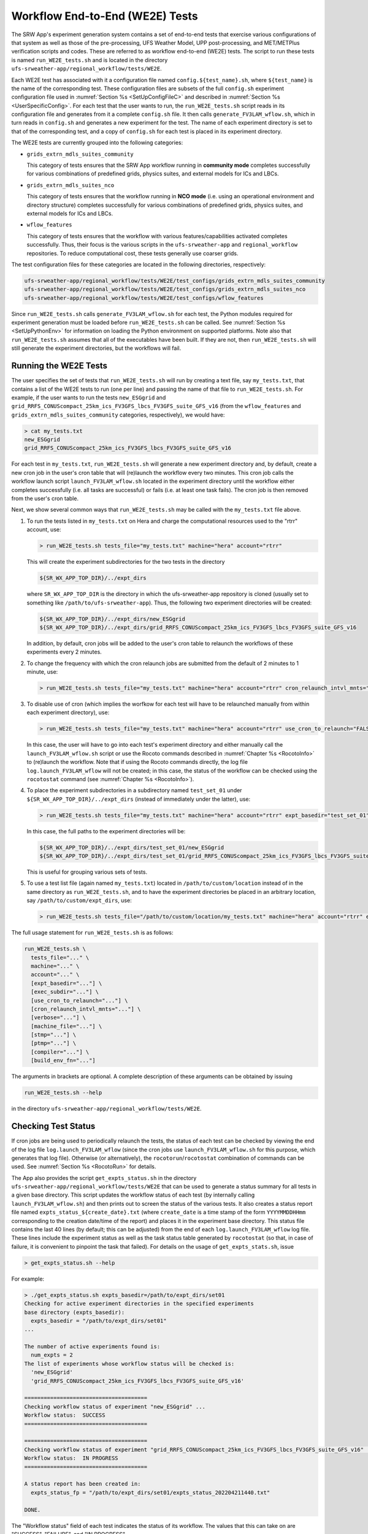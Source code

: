 .. _WE2E_tests:

================================
Workflow End-to-End (WE2E) Tests
================================
The SRW App's experiment generation system contains a set of end-to-end tests that 
exercise various configurations of that system as well as those of the pre-processing, 
UFS Weather Model, UPP post-processing, and MET/METPlus verification scripts and codes. 
These are referred to as workflow end-to-end (WE2E) tests.  The script to run these tests is named 
``run_WE2E_tests.sh`` and is located in the directory ``ufs-srweather-app/regional_workflow/tests/WE2E``.

Each WE2E test has associated with it a configuration file named ``config.${test_name}.sh``, 
where ``${test_name}`` is the name of the corresponding test. 
These configuration files are subsets of
the full ``config.sh`` experiment configuration file used in :numref:`Section %s <SetUpConfigFileC>` 
and described in :numref:`Section %s <UserSpecificConfig>`.  For each test that the user wants 
to run, the ``run_WE2E_tests.sh`` script reads in its configuration file and generates from 
it a complete ``config.sh`` file.  It then calls ``generate_FV3LAM_wflow.sh``, which in turn
reads in ``config.sh`` and generates a new experiment for the test.  
The name of each experiment directory is set to that of the corresponding test, 
and a copy of ``config.sh`` for each test is placed in its experiment directory.

The WE2E tests are currently grouped into the following categories:

* ``grids_extrn_mdls_suites_community``

  This category of tests ensures that the SRW App workflow running in **community mode**
  completes successfully for various combinations of predefined grids, physics
  suites, and external models for ICs and LBCs.

* ``grids_extrn_mdls_suites_nco``

  This category of tests ensures that the workflow running in **NCO mode** (i.e. using
  an operational environment and directory structure) 
  completes successfully for various combinations of predefined grids, physics
  suites, and external models for ICs and LBCs.

* ``wflow_features``

  This category of tests ensures that the workflow with various features/capabilities activated
  completes successfully.  Thus, their focus is the various scripts in the ``ufs-srweather-app``
  and ``regional_workflow`` repositories.  To reduce computational cost, these tests generally 
  use coarser grids.

The test configuration files for these categories are located in the following directories,
respectively:

.. code-block::

    ufs-srweather-app/regional_workflow/tests/WE2E/test_configs/grids_extrn_mdls_suites_community
    ufs-srweather-app/regional_workflow/tests/WE2E/test_configs/grids_extrn_mdls_suites_nco
    ufs-srweather-app/regional_workflow/tests/WE2E/test_configs/wflow_features

Since ``run_WE2E_tests.sh`` calls ``generate_FV3LAM_wflow.sh`` for each test, the 
Python modules required for experiment generation must be loaded before ``run_WE2E_tests.sh`` 
can be called.  See :numref:`Section %s <SetUpPythonEnv>` for information on loading the Python
environment on supported platforms.  Note also that ``run_WE2E_tests.sh`` assumes that all of 
the executables have been built.  If they are not, then ``run_WE2E_tests.sh`` will still
generate the experiment directories, but the workflows will fail.

Running the WE2E Tests
----------------------

The user specifies the set of tests that ``run_WE2E_tests.sh`` will run by creating a text 
file, say ``my_tests.txt``, that contains a list of the WE2E tests to run (one per line) 
and passing the name of that file to ``run_WE2E_tests.sh``.  For example, if the user
wants to run the tests ``new_ESGgrid`` and ``grid_RRFS_CONUScompact_25km_ics_FV3GFS_lbcs_FV3GFS_suite_GFS_v16``
(from the ``wflow_features`` and ``grids_extrn_mdls_suites_community`` categories, respectively), we would have:

.. code-block:: console

    > cat my_tests.txt
    new_ESGgrid
    grid_RRFS_CONUScompact_25km_ics_FV3GFS_lbcs_FV3GFS_suite_GFS_v16
 

For each test in ``my_tests.txt``, ``run_WE2E_tests.sh``
will generate a new experiment directory and, by default, create a new cron job in the user's cron
table that will (re)launch the workflow every two minutes.  This cron job calls the workflow launch script 
``launch_FV3LAM_wflow.sh`` located in the experiment directory until the workflow either 
completes successfully (i.e. all tasks are successful) or fails (i.e. at least one task fails). 
The cron job is then removed from the user's cron table.

Next, we show several common ways that ``run_WE2E_tests.sh`` may be called with
the ``my_tests.txt`` file above.

1) To run the tests listed in ``my_tests.txt`` on Hera and charge the computational
   resources used to the "rtrr" account, use:

   .. code-block::

       > run_WE2E_tests.sh tests_file="my_tests.txt" machine="hera" account="rtrr"

   This will create the experiment subdirectories for the two tests in
   the directory

   .. code-block::

     ${SR_WX_APP_TOP_DIR}/../expt_dirs

   where ``SR_WX_APP_TOP_DIR`` is the directory in which the ufs-srweather-app 
   repository is cloned (usually set to something like ``/path/to/ufs-srweather-app``).
   Thus, the following two experiment directories will be created:

   .. code-block::

     ${SR_WX_APP_TOP_DIR}/../expt_dirs/new_ESGgrid
     ${SR_WX_APP_TOP_DIR}/../expt_dirs/grid_RRFS_CONUScompact_25km_ics_FV3GFS_lbcs_FV3GFS_suite_GFS_v16

   In addition, by default, cron jobs will be added to the user's cron
   table to relaunch the workflows of these experiments every 2 minutes.

2) To change the frequency with which the cron relaunch jobs are submitted
   from the default of 2 minutes to 1 minute, use:

   .. code-block::

     > run_WE2E_tests.sh tests_file="my_tests.txt" machine="hera" account="rtrr" cron_relaunch_intvl_mnts="01"

3) To disable use of cron (which implies the worfkow for each test will 
   have to be relaunched manually from within each experiment directory),
   use:

   .. code-block::

     > run_WE2E_tests.sh tests_file="my_tests.txt" machine="hera" account="rtrr" use_cron_to_relaunch="FALSE"

   In this case, the user will have to go into each test's experiment directory and 
   either manually call the ``launch_FV3LAM_wflow.sh`` script or use the Rocoto commands described 
   in :numref:`Chapter %s <RocotoInfo>` to (re)launch the workflow.  Note that if using the Rocoto
   commands directly, the log file ``log.launch_FV3LAM_wflow`` will not be created; in this case, 
   the status of the workflow can be checked using the ``rocotostat`` command (see :numref:`Chapter %s <RocotoInfo>`).

4) To place the experiment subdirectories in a subdirectory named ``test_set_01`` under 
   ``${SR_WX_APP_TOP_DIR}/../expt_dirs`` (instead of immediately under the latter), use:

   .. code-block::

     > run_WE2E_tests.sh tests_file="my_tests.txt" machine="hera" account="rtrr" expt_basedir="test_set_01"

   In this case, the full paths to the experiment directories will be:

   .. code-block::

     ${SR_WX_APP_TOP_DIR}/../expt_dirs/test_set_01/new_ESGgrid
     ${SR_WX_APP_TOP_DIR}/../expt_dirs/test_set_01/grid_RRFS_CONUScompact_25km_ics_FV3GFS_lbcs_FV3GFS_suite_GFS_v16

   This is useful for grouping various sets of tests.

5) To use a test list file (again named ``my_tests.txt``) located in ``/path/to/custom/location`` 
   instead of in the same directory as ``run_WE2E_tests.sh``, and to have the experiment directories 
   be placed in an arbitrary location, say ``/path/to/custom/expt_dirs``, use:

   .. code-block::

     > run_WE2E_tests.sh tests_file="/path/to/custom/location/my_tests.txt" machine="hera" account="rtrr" expt_basedir="/path/to/custom/expt_dirs"


The full usage statement for ``run_WE2E_tests.sh`` is as follows:

.. code-block::

  run_WE2E_tests.sh \
    tests_file="..." \
    machine="..." \
    account="..." \
    [expt_basedir="..."] \
    [exec_subdir="..."] \
    [use_cron_to_relaunch="..."] \
    [cron_relaunch_intvl_mnts="..."] \
    [verbose="..."] \
    [machine_file="..."] \
    [stmp="..."] \
    [ptmp="..."] \
    [compiler="..."] \
    [build_env_fn="..."]

The arguments in brackets are optional.  A complete description of these arguments can be 
obtained by issuing

.. code-block::

  run_WE2E_tests.sh --help

in the directory ``ufs-srweather-app/regional_workflow/tests/WE2E``.




Checking Test Status
--------------------
If cron jobs are being used to periodically relaunch the tests, the status of
each test can be checked by viewing the end of the log file ``log.launch_FV3LAM_wflow``
(since the cron jobs use ``launch_FV3LAM_wflow.sh`` for this purpose, which 
generates that log file).  Otherwise (or alternatively), the ``rocotorun``/``rocotostat``
combination of commands can be used.  See :numref:`Section %s <RocotoRun>` for
details.  

The App also provides the script ``get_expts_status.sh`` in the directory 
``ufs-srweather-app/regional_workflow/tests/WE2E`` that can be used to generate 
a status summary for all tests in a given base directory.  This script updates
the workflow status of each test (by internally calling ``launch_FV3LAM_wflow.sh``)
and then prints out to screen the status of the various tests.  It also creates 
a status report file named ``expts_status_${create_date}.txt`` (where ``create_date``
is a time stamp of the form ``YYYYMMDDHHmm`` corresponding to the creation date/time
of the report) and places it in the experiment base directory.  This status file 
contains the last 40 lines (by default; this can be adjusted) from the end of each 
``log.launch_FV3LAM_wflow`` log file.  These lines include the experiment status 
as well as the task status table generated by ``rocotostat`` (so that, in 
case of failure, it is convenient to pinpoint the task that failed).
For details on the usage of ``get_expts_stats.sh``, issue

.. code-block::

   > get_expts_status.sh --help

For example:

.. code-block::  console

   > ./get_expts_status.sh expts_basedir=/path/to/expt_dirs/set01
   Checking for active experiment directories in the specified experiments
   base directory (expts_basedir):
     expts_basedir = "/path/to/expt_dirs/set01"
   ...
   
   The number of active experiments found is:
     num_expts = 2
   The list of experiments whose workflow status will be checked is:
     'new_ESGgrid'
     'grid_RRFS_CONUScompact_25km_ics_FV3GFS_lbcs_FV3GFS_suite_GFS_v16'

   ======================================
   Checking workflow status of experiment "new_ESGgrid" ...
   Workflow status:  SUCCESS
   ======================================

   ======================================
   Checking workflow status of experiment "grid_RRFS_CONUScompact_25km_ics_FV3GFS_lbcs_FV3GFS_suite_GFS_v16" ...
   Workflow status:  IN PROGRESS
   ======================================

   A status report has been created in:
     expts_status_fp = "/path/to/expt_dirs/set01/expts_status_202204211440.txt"

   DONE.


The "Workflow status" field of each test indicates the status of its workflow.
The values that this can take on are "SUCCESS", "FAILURE", and "IN PROGRESS".


Adding New WE2E Tests
---------------------
To add a new test named, for example ``new_test01``, to one of the existing categories listed
above, say ``wflow_features``:

1) Choose an existing test configuration file in any one of the category directories that
   matches most closely the new test to be added.  Copy that file to ``config.new_test01.sh``
   and, if necessary, move it to the ``wflow_features`` category directory. 

2) Edit ``config.new_test01.sh`` so that the header containing the test description properly
   describes the new test.

3) Further edit ``config.new_test01.sh`` by modifying existing experiment variable values
   and/or adding new variables such that the test runs with the intended configuration.

To create a new test category called, e.g. ``new_category``:

1) In the directory ``ufs-srweather-app/regional_workflow/tests/WE2E/test_configs``.
   create a new directory named ``new_category``. 

2) In the file ``get_WE2Etest_names_subdirs_descs.sh``, add the element ``"new_category"`` 
   to the array ``category_subdirs`` that contains the list of categories/subdirectories
   in which to search for test configuration files.  Thus, ``category_subdirs`` becomes:

   .. code-block:: console

     category_subdirs=( \
       "." \
       "grids_extrn_mdls_suites_community" \
       "grids_extrn_mdls_suites_nco" \
       "wflow_features" \
       "new_category" \
       )

New tests can now be added to ``new_category`` using the procedure described above.




